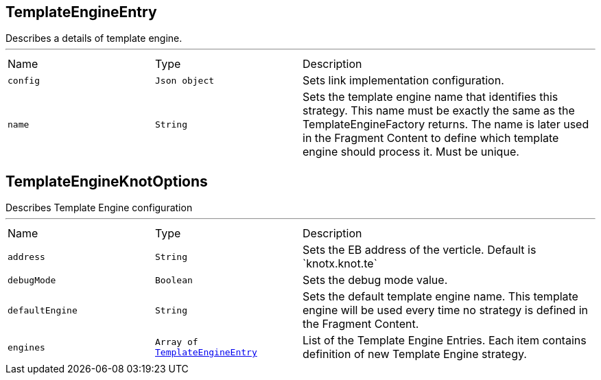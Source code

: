 [[TemplateEngineEntry]]
== TemplateEngineEntry

++++
 Describes a details of template engine.
++++
'''

[cols=">25%,^25%,50%"]
[frame="topbot"]
|===
^|Name | Type ^| Description
|[[config]]`config`|`Json object`|
+++
Sets link implementation configuration.
+++
|[[name]]`name`|`String`|
+++
Sets the template engine name that identifies this strategy. This name must be exactly
 the same as the TemplateEngineFactory returns. The name is later used in the Fragment Content
 to define which template engine should process it. Must be unique.
+++
|===
[[TemplateEngineKnotOptions]]
== TemplateEngineKnotOptions

++++
 Describes Template Engine configuration
++++
'''

[cols=">25%,^25%,50%"]
[frame="topbot"]
|===
^|Name | Type ^| Description
|[[address]]`address`|`String`|
+++
Sets the EB address of the verticle. Default is `knotx.knot.te`
+++
|[[debugMode]]`debugMode`|`Boolean`|
+++
Sets the debug mode value.
+++
|[[defaultEngine]]`defaultEngine`|`String`|
+++
Sets the default template engine name. This template engine will be used every time no strategy
 is defined in the Fragment Content.
+++
|[[engines]]`engines`|`Array of link:cheatsheets.adoc#TemplateEngineEntry[TemplateEngineEntry]`|
+++
List of the Template Engine Entries. Each item contains definition of new Template Engine
 strategy.
+++
|===
